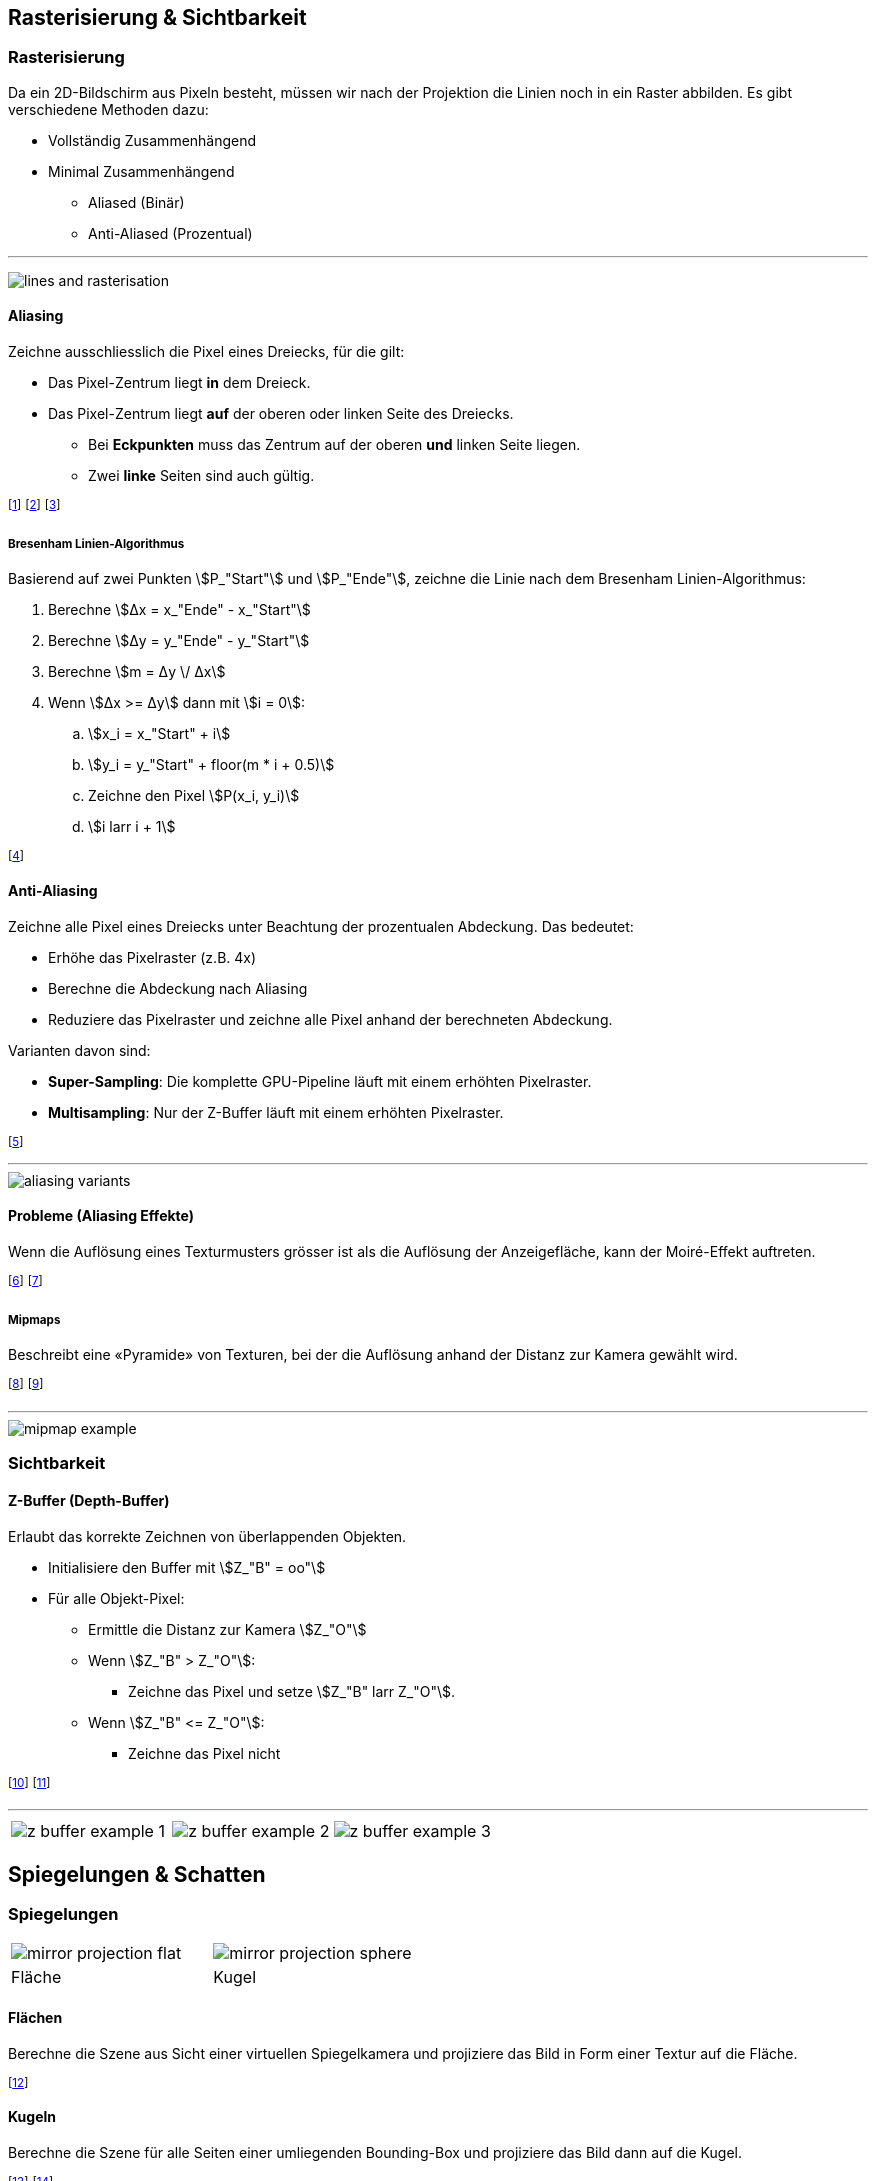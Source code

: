 == Rasterisierung & Sichtbarkeit
=== Rasterisierung
[.not-in-cheatsheet]
Da ein 2D-Bildschirm aus Pixeln besteht, müssen wir nach der Projektion die Linien noch in ein Raster abbilden. Es gibt verschiedene Methoden dazu:

[.not-in-cheatsheet]
* Vollständig Zusammenhängend
* Minimal Zusammenhängend
    ** Aliased (Binär)
    ** Anti-Aliased (Prozentual)

'''

[.not-in-cheatsheet]
image:lines-and-rasterisation.jpg[]


==== Aliasing
Zeichne ausschliesslich die Pixel eines Dreiecks, für die gilt:

ifndef::cheatsheet[]
* Das Pixel-Zentrum liegt *in* dem Dreieck.
* Das Pixel-Zentrum liegt *auf* der oberen oder linken Seite des Dreiecks.
    ** Bei *Eckpunkten* muss das Zentrum auf der oberen *und* linken Seite liegen.
    ** Zwei *linke* Seiten sind auch gültig.
endif::[]

ifdef::cheatsheet[]
* Das Zentrum liegt *in* dem Dreieck.
* Das Zentrum liegt *auf* der oberen oder linken Seite des Dreiecks.
** Bei *Eckpunkten* muss das Zentrum auf der oberen *und* linken Seite liegen.
** Zwei *linke* Seiten sind auch gültig.
endif::[]

footnote:[Achtung: Die obere Seite muss dazu exakt horizontal sein.]
footnote:[Technisch wird das Dreieck **zeilen**weise gezeichnet.]
footnote:[Dazu wird u.a. der Bresenham Linien-Algorithmus verwendet.]

===== Bresenham Linien-Algorithmus
[.not-in-cheatsheet]
Basierend auf zwei Punkten stem:[P_"Start"] und stem:[P_"Ende"], zeichne die Linie nach dem Bresenham Linien-Algorithmus:

. Berechne stem:[Δx = x_"Ende" - x_"Start"]
. Berechne stem:[Δy = y_"Ende" - y_"Start"]
. Berechne stem:[m = Δy \/ Δx]
. Wenn stem:[Δx >= Δy] dann mit stem:[i = 0]:
.. stem:[x_i = x_"Start" + i]
.. stem:[y_i = y_"Start" + floor(m * i + 0.5)]
.. Zeichne den Pixel stem:[P(x_i, y_i)]
.. stem:[i larr i + 1]

footnote:[Bei stem:[Δx < Δy] wird die Berechnung von stem:[x_i] und stem:[y_i] vertauscht.]

==== Anti-Aliasing
ifndef::cheatsheet[]
Zeichne alle Pixel eines Dreiecks unter Beachtung der prozentualen Abdeckung. Das bedeutet:

* Erhöhe das Pixelraster (z.B. 4x)
* Berechne die Abdeckung nach Aliasing
* Reduziere das Pixelraster und zeichne alle Pixel anhand der berechneten Abdeckung.

Varianten davon sind:

* *Super-Sampling*: Die komplette GPU-Pipeline läuft mit einem erhöhten Pixelraster.
* *Multisampling*: Nur der Z-Buffer läuft mit einem erhöhten Pixelraster.

footnote:[Die Objektränder erhalten also eine «weiche» Transparenz.]

'''
endif::[]

image::aliasing-variants.png[]

[.not-in-cheatsheet]
==== Probleme (Aliasing Effekte)
Wenn die Auflösung eines Texturmusters grösser ist als die Auflösung der Anzeigefläche, kann der Moiré-Effekt auftreten.

footnote:[Dies ist bei beiden Aliasing-Verfahren der Fall.]
footnote:[Problem: Ein Pixel alleine kann kein Muster darstellen.]

===== Mipmaps
Beschreibt eine «Pyramide» von Texturen, bei der die Auflösung anhand der Distanz zur Kamera gewählt wird.

footnote:[Je näher das Objekt, desto hochauflösender die Textur.]
footnote:[Damit kann der Moiré-Effekt verhindert werden.]

'''

image::mipmap-example.png[]

[.compress-in-cheatsheet]
=== Sichtbarkeit
==== Z-Buffer (Depth-Buffer)
[.not-in-cheatsheet]
Erlaubt das korrekte Zeichnen von überlappenden Objekten.

[.not-in-cheatsheet]
* Initialisiere den Buffer mit [.smaller]#stem:[Z_"B" = oo"]#
* Für alle Objekt-Pixel:
    ** Ermittle die Distanz zur Kamera [.smaller]#stem:[Z_"O"]#
    ** Wenn [.smaller]#stem:[Z_"B" > Z_"O"]#:
        *** Zeichne das Pixel und setze [.smaller]#stem:[Z_"B" larr Z_"O"]#.
    ** Wenn [.smaller]#stem:[Z_"B" <= Z_"O"]#:
        *** Zeichne das Pixel nicht

footnote:[«Z-Fighting»: Berechnungsartefakt bei identischen Z-Werten.]
footnote:[Oftmals wird stem:[Z_"O" = 1 - 1 \/ z] als Wert verwendet.]

'''

[.inlined]
[cols="1,1,1"]
|===
a| image::z-buffer-example-1.png[]
a| image::z-buffer-example-2.png[]
a| image::z-buffer-example-3.png[]
|===

== Spiegelungen & Schatten
=== Spiegelungen
[.tiny]
[.inlined]
[cols="1,1"]
|===
a| image::mirror-projection-flat.png[]
a| image::mirror-projection-sphere.png[]

| Fläche
| Kugel
|===

[.not-in-cheatsheet]
==== Flächen
Berechne die Szene aus Sicht einer virtuellen Spiegelkamera und projiziere das Bild in Form einer Textur auf die Fläche.

footnote:[Winkel und Distanz sind dabei äquivalent.]

[.not-in-cheatsheet]
==== Kugeln
Berechne die Szene für alle Seiten einer umliegenden Bounding-Box und projiziere das Bild dann auf die Kugel.

footnote:[Die Spiegelkamera steht dabei in der Kugelmitte.]
footnote:[Je grösser die Bounding-Box, desto kleiner der Fehler.]

==== Berechnungen
[.not-in-cheatsheet]
Basierend auf einem Spiegel an Position stem:[M] mit der Normalen stem:[vec n] und einer Kamera an Position stem:[E]. Berechne die Position der Spiegelkamera stem:[E^'].

[.inlined.with-padding]
[cols="1,1"]
|===
| stem:[vec v = E - M]
| stem:[vec d = ((vec n circ vec v) / (\|vec n\|^2)) * vec n]

2.1+| stem:[E^' = E - 2 * vec d]

|===

footnote:[Es handelt sich dabei um eine orthogonale Projektion, welche uns die Distanz [.smaller]#stem:[d]# von der Kamera zum Spiegel liefert.]

[.not-in-cheatsheet]
=== Environment Mapping
Beschreiben 360°-Bilder, welche für Spiegelungen und Hintergründe verwendet werden können.

footnote:[z.B. Cube-Maps, Sphere-Maps, Cylinder-Maps, etc.]

=== Schatten
==== Shadow Mapping
[.not-in-cheatsheet]
Projiziere die Szene aus Sicht der Lichtquelle auf die zu belichtende Oberfläche.

footnote:[Zeichne zuerst die Schatten und dann die Objekte.]
footnote:[Bilde dazu nicht die Farbwerte, sondern die Tiefenwerte ab.]

'''

image::shadow-mapping-projection.png[]

==== Depth-Map
Visualisierung des Z-Buffers.

* Schwarz: stem:[Z_O=0] (Nahe)
* Weiss: stem:[Z_O=oo] (Weit weg)

'''

[.not-in-cheatsheet]
image::depth-map.png[]
